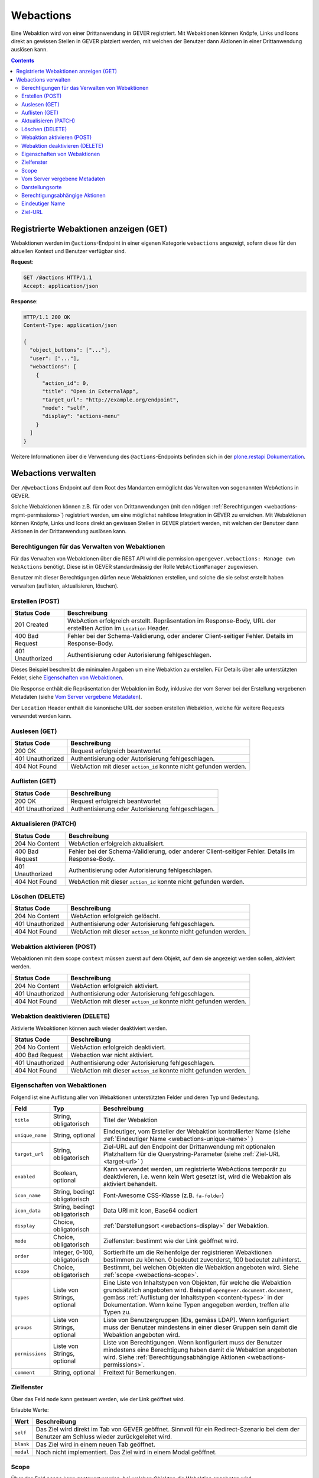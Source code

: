 .. _webactions:

Webactions
==========

Eine Webaktion wird von einer Drittanwendung in GEVER registriert. Mit Webaktionen können Knöpfe, Links und Icons direkt an gewissen Stellen in GEVER platziert werden, mit welchen der Benutzer dann Aktionen in einer Drittanwendung auslösen kann.

.. contents::

Registrierte Webaktionen anzeigen (GET)
---------------------------------------

Webaktionen werden im ``@actions``-Endpoint in einer eigenen Kategorie ``webactions`` angezeigt, sofern diese für den aktuellen Kontext und Benutzer verfügbar sind.

**Request**:

.. sourcecode:: http

  GET /@actions HTTP/1.1
  Accept: application/json

**Response**:

.. sourcecode:: http

  HTTP/1.1 200 OK
  Content-Type: application/json

  {
    "object_buttons": ["..."],
    "user": ["..."],
    "webactions": [
      {
        "action_id": 0,
        "title": "Open in ExternalApp",
        "target_url": "http://example.org/endpoint",
        "mode": "self",
        "display": "actions-menu"
      }
    ]
  }

Weitere Informationen über die Verwendung des ``@actions``-Endpoints befinden sich in der `plone.restapi Dokumentation  <https://plonerestapi.readthedocs.io/en/latest/actions.html#listing-available-actions>`_.

Webactions verwalten
--------------------

Der ``/@webactions`` Endpoint auf dem Root des Mandanten ermöglicht das
Verwalten von sogenannten WebActions in GEVER.

Solche Webaktionen können z.B. für oder von Drittanwendungen (mit den nötigen
:ref:`Berechtigungen <webactions-mgmt-permissions>`) registriert werden, um
eine möglichst nahtlose Integration in GEVER zu erreichen. Mit Webaktionen
können Knöpfe, Links und Icons direkt an gewissen Stellen in GEVER platziert
werden, mit welchen der Benutzer dann Aktionen in der Drittanwendung
auslösen kann.


.. _webactions-mgmt-permissions:

Berechtigungen für das Verwalten von Webaktionen
~~~~~~~~~~~~~~~~~~~~~~~~~~~~~~~~~~~~~~~~~~~~~~~~

Für das Verwalten von Webaktionen über die REST API wird die permission
``opengever.webactions: Manage own WebActions`` benötigt. Diese ist in GEVER
standardmässig der Rolle ``WebActionManager`` zugewiesen.

Benutzer mit dieser Berechtigungen dürfen neue Webaktionen erstellen, und
solche die sie selbst erstellt haben verwalten (auflisten, aktualisieren,
löschen).


Erstellen (POST)
~~~~~~~~~~~~~~~~

.. http:post:: /@webactions

   Erstellt eine neue Webaktion mit den im Body (JSON) angegebenen Daten.

   **Request**:

   .. sourcecode:: http

      POST /@webactions HTTP/1.1
      Accept: application/json
      Content-Type: application/json

      {
        "title": "Open in ExternalApp",
        "target_url": "http://example.org/endpoint",
        "display": "actions-menu",
        "mode": "self",
        "order": 0,
        "scope": "global"
      }

   **Response**:

   .. sourcecode:: http

      HTTP/1.1 201 Created
      Content-Type: application/json
      Location: http://demo.onegovgever.ch/@webactions/0

      {
        "@id": "http://demo.onegovgever.ch/@webactions/0",
        "action_id": 0,
        "title": "Open in ExternalApp",
        "target_url": "http://example.org/endpoint",
        "display": "actions-menu",
        "mode": "self",
        "order": 0,
        "scope": "global",
        "created": "2019-12-31T17:45:00",
        "modified": "2019-12-31T17:45:00",
        "owner": "webaction.manager"
      }

.. table::

    +------------------+------------------------------------------------------------------+
    | Status Code      | Beschreibung                                                     |
    +==================+==================================================================+
    | 201 Created      | WebAction erfolgreich erstellt. Repräsentation im Response-Body, |
    |                  | URL der erstellten Action im ``Location`` Header.                |
    +------------------+------------------------------------------------------------------+
    | 400 Bad Request  | Fehler bei der Schema-Validierung, oder anderer Client-seitiger  |
    |                  | Fehler. Details im Response-Body.                                |
    +------------------+------------------------------------------------------------------+
    | 401 Unauthorized | Authentisierung oder Autorisierung fehlgeschlagen.               |
    +------------------+------------------------------------------------------------------+

Dieses Beispiel beschreibt die minimalen Angaben um eine Webaktion zu erstellen.
Für Details über alle unterstützten Felder, siehe `Eigenschaften von Webaktionen`_.

Die Response enthält die Repräsentation der Webaktion im Body, inklusive der
vom Server bei der Erstellung vergebenen Metadaten (siehe `Vom Server vergebene Metadaten`_).

Der ``Location`` Header enthält die kanonische URL der soeben erstellen
Webaktion, welche für weitere Requests verwendet werden kann.


Auslesen (GET)
~~~~~~~~~~~~~~

.. http:get:: /@webactions/(action_id)

   Liest die Webaktion mit der entsprechenden ``action_id`` aus.

   **Request**:

   .. sourcecode:: http

      GET /@webactions/0 HTTP/1.1
      Accept: application/json

   **Response**:

   .. sourcecode:: http

      HTTP/1.1 200 OK
      Content-Type: application/json

      {
        "@id": "http://demo.onegovgever.ch/@webactions/0",
        "action_id": 0,
        "title": "Open in ExternalApp",
        "target_url": "http://example.org/endpoint",
        "display": "actions-menu",
        "mode": "self",
        "order": 0,
        "scope": "global",
        "created": "2019-12-31T17:45:00",
        "modified": "2019-12-31T17:45:00",
        "owner": "webaction.manager"
      }

.. table::

    +------------------+------------------------------------------------------------------+
    | Status Code      | Beschreibung                                                     |
    +==================+==================================================================+
    | 200 OK           | Request erfolgreich beantwortet                                  |
    +------------------+------------------------------------------------------------------+
    | 401 Unauthorized | Authentisierung oder Autorisierung fehlgeschlagen.               |
    +------------------+------------------------------------------------------------------+
    | 404 Not Found    | WebAction mit dieser ``action_id`` konnte nicht gefunden werden. |
    +------------------+------------------------------------------------------------------+


Auflisten (GET)
~~~~~~~~~~~~~~~


.. http:get:: /@webactions

   Listet die von diesem Benutzer erstellten Webaktionen auf.

   **Request**:

   .. sourcecode:: http

      GET /@webactions HTTP/1.1
      Accept: application/json

   **Response**:

   .. sourcecode:: http

      HTTP/1.1 200 OK
      Content-Type: application/json

      {
        "@id": "http://demo.onegovgever.ch/@webactions",
        "items": [
          {
            "@id": "http://demo.onegovgever.ch/@webactions/0",
            "action_id": 0,
            "title": "Open in ExternalApp 0",
            "target_url": "http://example.org/endpoint0",
            "display": "actions-menu",
            "mode": "self",
            "order": 0,
            "scope": "global",
            "created": "2019-12-31T17:45:00",
            "modified": "2019-12-31T17:45:00",
            "owner": "some.user",
          },
          {
            "@id": "http://demo.onegovgever.ch/@webactions/1",
            "action_id": 1,
            "title": "Open in ExternalApp 1",
            "target_url": "http://example.org/endpoint1",
            "display": "title-buttons",
            "mode": "self",
            "order": 0,
            "scope": "global",
            "created": "2019-12-31T17:46:00",
            "modified": "2019-12-31T17:46:00",
            "owner": "webaction.manager",
          }
        ]
      }

.. table::

    +------------------+------------------------------------------------------------------+
    | Status Code      | Beschreibung                                                     |
    +==================+==================================================================+
    | 200 OK           | Request erfolgreich beantwortet                                  |
    +------------------+------------------------------------------------------------------+
    | 401 Unauthorized | Authentisierung oder Autorisierung fehlgeschlagen.               |
    +------------------+------------------------------------------------------------------+



Aktualisieren (PATCH)
~~~~~~~~~~~~~~~~~~~~~


.. http:patch:: /@webactions/(action_id)

   Aktualisiert die durch ``action_id`` identifizierte Webaktion mit den
   im Body (JSON) mitgegebenen Daten.

   **Request**:

   .. sourcecode:: http

      PATCH /@webactions/0 HTTP/1.1
      Accept: application/json
      Content-Type: application/json

      {
        "title": "New title"
      }


   **Response**:

   .. sourcecode:: http

      HTTP/1.1 204 No Content
      Content-Type: application/json

.. table::

    +------------------+------------------------------------------------------------------+
    | Status Code      | Beschreibung                                                     |
    +==================+==================================================================+
    | 204 No Content   | WebAction erfolgreich aktualisiert.                              |
    +------------------+------------------------------------------------------------------+
    | 400 Bad Request  | Fehler bei der Schema-Validierung, oder anderer Client-seitiger  |
    |                  | Fehler. Details im Response-Body.                                |
    +------------------+------------------------------------------------------------------+
    | 401 Unauthorized | Authentisierung oder Autorisierung fehlgeschlagen.               |
    +------------------+------------------------------------------------------------------+
    | 404 Not Found    | WebAction mit dieser ``action_id`` konnte nicht gefunden werden. |
    +------------------+------------------------------------------------------------------+



Löschen (DELETE)
~~~~~~~~~~~~~~~~


.. http:delete:: /@webactions/(action_id)

   Löscht die durch die ``action_id`` identifizierte Webaktion.

   **Request**:

   .. sourcecode:: http

      DELETE /@webactions/0 HTTP/1.1
      Accept: application/json


   **Response**:

   .. sourcecode:: http

      HTTP/1.1 204 No Content
      Content-Type: application/json

.. table::

    +------------------+------------------------------------------------------------------+
    | Status Code      | Beschreibung                                                     |
    +==================+==================================================================+
    | 204 No Content   | WebAction erfolgreich gelöscht.                                  |
    +------------------+------------------------------------------------------------------+
    | 401 Unauthorized | Authentisierung oder Autorisierung fehlgeschlagen.               |
    +------------------+------------------------------------------------------------------+
    | 404 Not Found    | WebAction mit dieser ``action_id`` konnte nicht gefunden werden. |
    +------------------+------------------------------------------------------------------+



Webaktion aktivieren (POST)
~~~~~~~~~~~~~~~~~~~~~~~~~~~

Webaktionen mit dem scope ``context`` müssen zuerst auf dem Objekt, auf dem sie angezeigt werden sollen, aktiviert werden.

.. http:post:: /context/@webactions/(action_id)

   Aktiviert die durch die ``action_id`` identifizierte Webaktion auf dem Kontext.

   **Request**:

   .. sourcecode:: http

      POST /context/@webactions/0 HTTP/1.1
      Accept: application/json


   **Response**:

   .. sourcecode:: http

      HTTP/1.1 204 No Content
      Content-Type: application/json

.. table::

    +------------------+------------------------------------------------------------------+
    | Status Code      | Beschreibung                                                     |
    +==================+==================================================================+
    | 204 No Content   | WebAction erfolgreich aktiviert.                                 |
    +------------------+------------------------------------------------------------------+
    | 401 Unauthorized | Authentisierung oder Autorisierung fehlgeschlagen.               |
    +------------------+------------------------------------------------------------------+
    | 404 Not Found    | WebAction mit dieser ``action_id`` konnte nicht gefunden werden. |
    +------------------+------------------------------------------------------------------+

Webaktion deaktivieren (DELETE)
~~~~~~~~~~~~~~~~~~~~~~~~~~~~~~~

Aktivierte Webaktionen können auch wieder deaktiviert werden.

.. http:delete:: /context/@webactions/(action_id)

   Deaktiviert die durch die ``action_id`` identifizierte Webaktion auf dem Kontext.

   **Request**:

   .. sourcecode:: http

      DELETE /context/@webactions/0 HTTP/1.1
      Accept: application/json


   **Response**:

   .. sourcecode:: http

      HTTP/1.1 204 No Content
      Content-Type: application/json

.. table::

    +------------------+------------------------------------------------------------------+
    | Status Code      | Beschreibung                                                     |
    +==================+==================================================================+
    | 204 No Content   | WebAction erfolgreich deaktiviert.                               |
    +------------------+------------------------------------------------------------------+
    | 400 Bad Request  | Webaction war nicht aktiviert.                                   |
    +------------------+------------------------------------------------------------------+
    | 401 Unauthorized | Authentisierung oder Autorisierung fehlgeschlagen.               |
    +------------------+------------------------------------------------------------------+
    | 404 Not Found    | WebAction mit dieser ``action_id`` konnte nicht gefunden werden. |
    +------------------+------------------------------------------------------------------+


.. _webactions-fields:

Eigenschaften von Webaktionen
~~~~~~~~~~~~~~~~~~~~~~~~~~~~~

Folgend ist eine Auflistung aller von Webaktionen unterstützten Felder und deren Typ und Bedeutung.

+-----------------+-------------------------------+-----------------------------------------------------------------------------+
| Feld            | Typ                           | Beschreibung                                                                |
+=================+===============================+=============================================================================+
| ``title``       | String, obligatorisch         | Titel der Webaktion                                                         |
+-----------------+-------------------------------+-----------------------------------------------------------------------------+
| ``unique_name`` | String, optional              | Eindeutiger, vom Ersteller der Webaktion kontrollierter Name                |
|                 |                               | (siehe :ref:`Eindeutiger Name <webactions-unique-name>` )                   |
+-----------------+-------------------------------+-----------------------------------------------------------------------------+
| ``target_url``  | String, obligatorisch         | Ziel-URL auf den Endpoint der Drittanwendung mit optionalen Platzhaltern    |
|                 |                               | für die Querystring-Parameter (siehe :ref:`Ziel-URL <target-url>` )         |
+-----------------+-------------------------------+-----------------------------------------------------------------------------+
| ``enabled``     | Boolean, optional             | Kann verwendet werden, um registrierte WebActions temporär zu deaktivieren, |
|                 |                               | i.e. wenn kein Wert gesetzt ist, wird die Webaktion als aktiviert behandelt.|
+-----------------+-------------------------------+-----------------------------------------------------------------------------+
| ``icon_name``   | String, bedingt obligatorisch | Font-Awesome CSS-Klasse (z.B. ``fa-folder``)                                |
+-----------------+-------------------------------+-----------------------------------------------------------------------------+
| ``icon_data``   | String, bedingt obligatorisch | Data URI mit Icon, Base64 codiert                                           |
+-----------------+-------------------------------+-----------------------------------------------------------------------------+
| ``display``     | Choice, obligatorisch         | :ref:`Darstellungsort <webactions-display>` der Webaktion.                  |
+-----------------+-------------------------------+-----------------------------------------------------------------------------+
| ``mode``        | Choice, obligatorisch         | Zielfenster: bestimmt wie der Link geöffnet wird.                           |
+-----------------+-------------------------------+-----------------------------------------------------------------------------+
| ``order``       | Integer, 0-100, obligatorisch | Sortierhilfe um die Reihenfolge der registrieren Webaktionen bestimmen zu   |
|                 |                               | können. 0 bedeutet zuvorderst, 100 bedeutet zuhinterst.                     |
+-----------------+-------------------------------+-----------------------------------------------------------------------------+
| ``scope``       | Choice, obligatorisch         | Bestimmt, bei welchen Objekten die Webaktion angeboten wird. Siehe          |
|                 |                               | :ref:`scope <webactions-scope>`.                                            |
+-----------------+-------------------------------+-----------------------------------------------------------------------------+
| ``types``       | Liste von Strings, optional   | Eine Liste von Inhaltstypen von Objekten, für welche die Webaktion          |
|                 |                               | grundsätzlich angeboten wird. Beispiel ``opengever.document.document``,     |
|                 |                               | gemäss :ref:`Auflistung der Inhaltstypen <content-types>` in der            |
|                 |                               | Dokumentation. Wenn keine Typen angegeben werden, treffen alle Typen zu.    |
+-----------------+-------------------------------+-----------------------------------------------------------------------------+
| ``groups``      | Liste von Strings, optional   | Liste von Benutzergruppen (IDs, gemäss LDAP). Wenn konfiguriert muss der    |
|                 |                               | Benutzer mindestens in einer dieser Gruppen sein damit die Webaktion        |
|                 |                               | angeboten wird.                                                             |
+-----------------+-------------------------------+-----------------------------------------------------------------------------+
| ``permissions`` | Liste von Strings, optional   | Liste von Berechtigungen. Wenn konfiguriert muss der Benutzer mindestens    |
|                 |                               | eine Berechtigung haben damit die Webaktion angeboten wird. Siehe           |
|                 |                               | :ref:`Berechtigungsabhängige Aktionen <webactions-permissions>`.            |
+-----------------+-------------------------------+-----------------------------------------------------------------------------+
| ``comment``     | String, optional              | Freitext für Bemerkungen.                                                   |
+-----------------+-------------------------------+-----------------------------------------------------------------------------+


.. _webactions-mode:

Zielfenster
~~~~~~~~~~~

Über das Feld ``mode`` kann gesteuert werden, wie der Link geöffnet wird.

Erlaubte Werte:

+---------------+------------------------------------------------------------------+
| Wert          | Beschreibung                                                     |
+===============+==================================================================+
| ``self``      | Das Ziel wird direkt im Tab von GEVER geöffnet. Sinnvoll für ein |
|               | Redirect-Szenario bei dem der Benutzer am Schluss wieder         |
|               | zurückgeleitet wird.                                             |
+---------------+------------------------------------------------------------------+
| ``blank``     | Das Ziel wird in einem neuen Tab geöffnet.                       |
+---------------+------------------------------------------------------------------+
| ``modal``     | Noch nicht implementiert. Das Ziel wird in einem Modal geöffnet. |
+---------------+------------------------------------------------------------------+

.. _webactions-scope:

Scope
~~~~~

Über das Feld ``scope`` kann gesteuert werden, bei welchen Objekten die
Webaktion angeboten wird.

+---------------+------------------------------------------------------------------------------+
| Wert          | Beschreibung                                                                 |
+===============+==============================================================================+
| ``global``    | Die Webaktion wird grundsätzlich bei allen Objekten angeboten.               |
+---------------+------------------------------------------------------------------------------+
| ``context``   | Die Webaktion wird nur bei Objekten angezeigt, bei denen sie aktiviert wurde |
+---------------+------------------------------------------------------------------------------+
| ``recursive`` | Noch nicht implementiert.                                                    |
+---------------+------------------------------------------------------------------------------+


.. _webactions-server-metadata:

Vom Server vergebene Metadaten
~~~~~~~~~~~~~~~~~~~~~~~~~~~~~~

+---------------+-------------+-------------------------------------------------------------------+
| Feld          | Typ         | Beschreibung                                                      |
+===============+=============+===================================================================+
| ``action_id`` | Integer     | Pro Mandant eindeutige Identifikation der registrierten Webaktion |
+---------------+-------------+-------------------------------------------------------------------+
| ``created``   | Zeitstempel | Zeitpunkt der Erstellung der Webaktion                            |
+---------------+-------------+-------------------------------------------------------------------+
| ``modified``  | Zeitstempel | Zeitpunkt der letzten Modifikation der Webaktion                  |
+---------------+-------------+-------------------------------------------------------------------+
| ``owner``     | String      | Benutzer-ID des Erstellers der Webaktion                          |
+---------------+-------------+-------------------------------------------------------------------+

.. _webactions-display:

Darstellungsorte
~~~~~~~~~~~~~~~~

Die Webaktionen können an verschiedenen Orten dargestellt werden.

Abhängig vom Darstellungsort ist die Angabe eines Icons entweder erlaubt,
notwendig oder nicht erlaubt. Dies wird von der API validiert, und eine
entsprechende Fehlermeldung (Im JSON-Body der Response, Status-Code 400) weist
darauf hin, wenn diese Einschränkung nicht erfüllt ist.

Ein Icon kann entweder via Name (``icon_name``) oder einer Data URI
(Base64 codiert, ``icon_data``) angegeben werden. Falls ein Icon angegeben
wird, darf aber nur eines dieser beiden Felder gesetzt sein, nicht beide.

Folgende Darstellungsorte sind als Werte für das Feld ``display`` erlaubt:

+--------------------+---------------+------------------------------------------------------------------+
| Darstellungsort    | Icon          | Beschreibung                                                     |
+====================+===============+==================================================================+
| ``action-buttons`` | optional      | Die Webaktion wird in der Aktionenliste von Aufgaben, Dokumenten |
|                    |               | und anderen Inhalten mit einer Aktionsliste dargestellt.         |
|                    |               | Dies funktioniert für Inhaltstypen die eine solche Aktionsliste  |
|                    |               | darstellen (im Moment Aufgaben, Weiterleitungen, Anträge,        |
|                    |               | Dokumente).                                                      |
+--------------------+---------------+------------------------------------------------------------------+
| ``actions-menu``   | keines        | Die Webaktion wird im Menu «Aktionen» angezeigt.                 |
+--------------------+---------------+------------------------------------------------------------------+
| ``add-menu``       | obligatorisch | Die Webaktion wird im Menu «Hinzufügen» angezeigt.               |
+--------------------+---------------+------------------------------------------------------------------+
| ``title-buttons``  | obligatorisch | Die Webaktion wird als Icon neben der Überschrift dargestellt.   |
|                    |               | Der Titel der Webaktion wird als Tooltip verwendet.              |
+--------------------+---------------+------------------------------------------------------------------+
| ``user-menu``      | keines        | Die Webaktion wird im Benutzermenu dargestellt.                  |
+--------------------+---------------+------------------------------------------------------------------+

.. _webactions-permissions:

Berechtigungsabhängige Aktionen
~~~~~~~~~~~~~~~~~~~~~~~~~~~~~~~

Aktionen können eingeschränkt werden, so dass sie nur dann angezeigt werden,
wenn der Benutzer mindestens eine der angegebenen Berechtigungen auf dem
entsprechenden Kontext besitzt.

Folgende Werte können für das Feld ``permissions`` angegeben werden:

+---------------------+---------------------------------------------------------------------+
| Berechtigung        | Beschreibung                                                        |
+=====================+=====================================================================+
| ``edit``            | Der Benutzer darf den Inhalt bearbeiten.                            |
+---------------------+---------------------------------------------------------------------+
| ``add:TYP``         | Der Benutzer darf einen neuen Inhalt des angegeben Typs hinzufügen. |
|                     | z.B. ``add:opengever.dossier.businesscasedossier`` für das          |
|                     | Hinzufügen eines Geschäftsdossiers. Die aktuelle                    |
|                     | :ref:`Liste von Typen <content-types>` ist der                      |
|                     | REST-API-Dokumentation zu entnehmen                                 |
+---------------------+---------------------------------------------------------------------+
| ``trash``           | Der Benutzer darf Inhalt in den Papierkorb verschieben.             |
+---------------------+---------------------------------------------------------------------+
| ``untrash``         | Der Benutzer darf Inhalt aus dem Papierkorb wiederherstellen.       |
+---------------------+---------------------------------------------------------------------+
| ``manage-security`` | Der Benutzer darf anderen Benutzern Rollen verteilen.               |
+---------------------+---------------------------------------------------------------------+

.. _webactions-unique-name:

Eindeutiger Name
~~~~~~~~~~~~~~~~

Das optionale Feld ``unique_name`` kann verwendet werden, um sicherzustellen,
dass eine Webaktion nicht aus versehen mehrmals erstellt wird.

Dieses Feld kann vom Client, der eine Webaktion erstellt, auf einen beliebigen
String gesetzt werden der die Webaktion aus Sicht des Clients eindeutig
bezeichnet. Wenn vorhanden, validiert der Server dann dass nur eine einzige
Aktion mit diesem Namen existiert, und verweigert sonst das Erstellen oder
Aktualisieren einer Aktion.

Im Fall dass ein ``unique_name`` angegeben wird und bereits existiert,
antwortet der Server mit ``400 Bad Request``:


**Response**:

.. sourcecode:: http

   HTTP/1.1 400 Bad Request
   Content-Type: application/json

   {
     "type": "BadRequest",
     "message": "[('unique_name', ActionAlreadyExists(\"An action with the unique_name u'existing-unique-name' already exists\",))]"
   }


.. _target-url:

Ziel-URL
~~~~~~~~

Wenn die Webaktionen an ihrem Darstellungsort in GEVER angezeigt werden, werden
der Ziel-URL zwei Querystring-Parameter angehängt:

- `context`: Die URL des Inhaltsobjekts, auf welchem die Webaktion angezeigt wird
- `orgunit`: Die ID (Kürzel) der aktuellen Organisationseinheit

Beim Anlegen oder Aktualisieren von Webactions können in der Ziel-URL weitere
Querystring-Parameter definiert werden, deren Wert als ein Platzhalter
betrachtet wird, welcher bei der Anzeige der Webaktion durch die richtigen
Werte ersetzt werden.

**Request**:

.. sourcecode:: http

  POST /@webactions HTTP/1.1
  Accept: application/json
  Content-Type: application/json

  {
    "title": "Open in ExternalApp",
    "target_url": "http://example.org/endpoint?geverid={uid}",
    "display": "actions-menu",
    "mode": "self",
    "order": 0,
    "scope": "global"
  }

Bei der Anzeige der Webaktion im Menu «Aktionen» auf dem Inhaltsobjekt
`http://gever/dossier1` wird der Platzhalter `{uid}` durch den richtigen Wert
ersetzt und die standardmässigen Querystring-Parameter angehängt. Der Link der
Webaction wäre in diesem Fall also
`http://example.org/endpoint?geverid=0d12c12a9d4f43e78eba39da93c0080c&context=http://gever/dossier1&orgunit=direktion`.

Unterstützte Platzhalter (case-sensitiv):

- `{intid}`: Die GEVER-interne numerische ID eines Inhaltsobjekts
- `{uid}`: Die GEVER-interne UID eines Inhaltsobjekts
- `{path}`: Der Pfad eines Inhaltsobjekts im GEVER-Objektbaum
